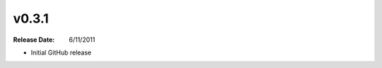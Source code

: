 .. flacsync // (c) 2011, Patrick C. McGinty
   flacsync[@]tuxcoder[dot]com

v0.3.1
==========
:Release Date: 6/11/2011

* Initial GitHub release
